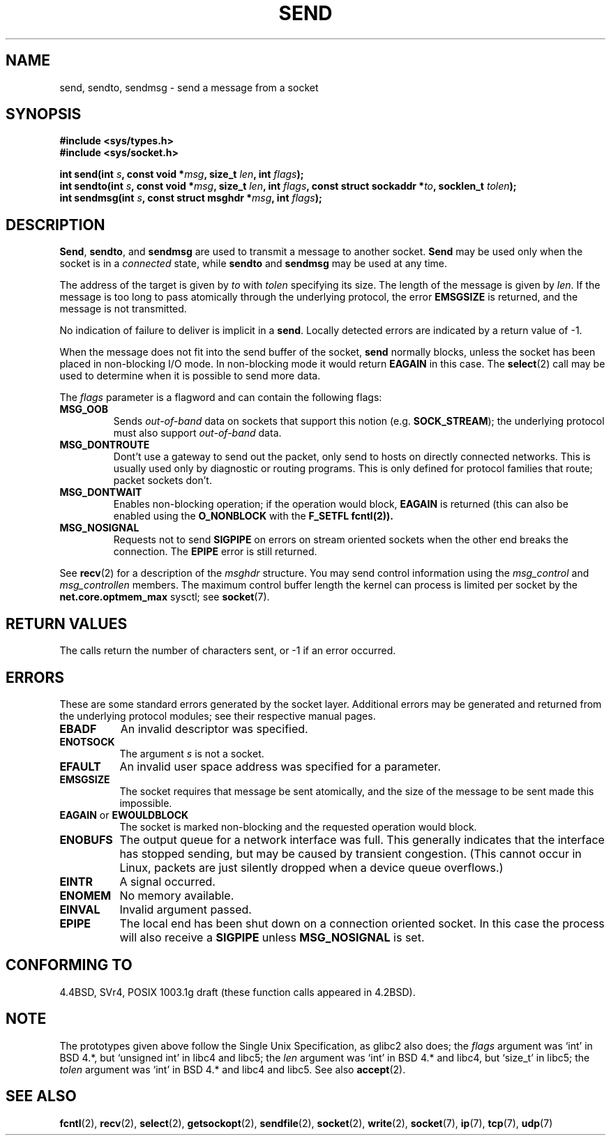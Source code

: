 .\" Copyright (c) 1983, 1991 The Regents of the University of California.
.\" All rights reserved.
.\"
.\" Redistribution and use in source and binary forms, with or without
.\" modification, are permitted provided that the following conditions
.\" are met:
.\" 1. Redistributions of source code must retain the above copyright
.\"    notice, this list of conditions and the following disclaimer.
.\" 2. Redistributions in binary form must reproduce the above copyright
.\"    notice, this list of conditions and the following disclaimer in the
.\"    documentation and/or other materials provided with the distribution.
.\" 3. All advertising materials mentioning features or use of this software
.\"    must display the following acknowledgement:
.\"	This product includes software developed by the University of
.\"	California, Berkeley and its contributors.
.\" 4. Neither the name of the University nor the names of its contributors
.\"    may be used to endorse or promote products derived from this software
.\"    without specific prior written permission.
.\"
.\" THIS SOFTWARE IS PROVIDED BY THE REGENTS AND CONTRIBUTORS ``AS IS'' AND
.\" ANY EXPRESS OR IMPLIED WARRANTIES, INCLUDING, BUT NOT LIMITED TO, THE
.\" IMPLIED WARRANTIES OF MERCHANTABILITY AND FITNESS FOR A PARTICULAR PURPOSE
.\" ARE DISCLAIMED.  IN NO EVENT SHALL THE REGENTS OR CONTRIBUTORS BE LIABLE
.\" FOR ANY DIRECT, INDIRECT, INCIDENTAL, SPECIAL, EXEMPLARY, OR CONSEQUENTIAL
.\" DAMAGES (INCLUDING, BUT NOT LIMITED TO, PROCUREMENT OF SUBSTITUTE GOODS
.\" OR SERVICES; LOSS OF USE, DATA, OR PROFITS; OR BUSINESS INTERRUPTION)
.\" HOWEVER CAUSED AND ON ANY THEORY OF LIABILITY, WHETHER IN CONTRACT, STRICT
.\" LIABILITY, OR TORT (INCLUDING NEGLIGENCE OR OTHERWISE) ARISING IN ANY WAY
.\" OUT OF THE USE OF THIS SOFTWARE, EVEN IF ADVISED OF THE POSSIBILITY OF
.\" SUCH DAMAGE.
.\"
.\"     $Id: send.2,v 1.5 1999/06/12 10:11:39 freitag Exp $
.\"
.\" Modified Sat Jul 24 01:15:33 1993 by Rik Faith <faith@cs.unc.edu>
.\" Modified Tue Oct 22 17:55:49 1996 by Eric S. Raymond <esr@thyrsus.com>
.\" Modified Oct 1998 by Andi Kleen
.\"
.TH SEND 2 "July 1999" "Linux Man Page" "Linux Programmer's Manual"
.SH NAME
send, sendto, sendmsg \- send a message from a socket
.SH SYNOPSIS
.B #include <sys/types.h>
.br
.B #include <sys/socket.h>
.sp
.BI "int send(int " s ", const void *" msg ", size_t " len ","
.BI "int " flags );
.br
.BI "int sendto(int " s ", const void *" msg ", size_t " len ","
.BI "int " flags ", const struct sockaddr *" to ", socklen_t " tolen );
.br
.BI "int sendmsg(int " s ", const struct msghdr *" msg ","
.BI "int " flags );
.SH DESCRIPTION
.BR Send ,
.BR sendto ,
and
.B sendmsg
are used to transmit a message to another socket.
.B Send
may be used only when the socket is in a 
.I connected
state, while 
.B sendto
and
.B sendmsg
may be used at any time.
.PP
The address of the target is given by
.I to
with 
.I tolen
specifying its size.  The length of the message is given by
.IR len .
If the message is too long to pass atomically through the
underlying protocol, the error
.B EMSGSIZE
is returned, and the message is not transmitted.
.PP
No indication of failure to deliver is implicit in a
.BR send .
Locally detected errors are indicated by a return value of \-1.
.PP
When the message does not fit into the send buffer of the socket,
.B send
normally blocks, unless the socket has been placed in non-blocking I/O
mode.  In non-blocking mode it would return
.B EAGAIN
in this case.
The
.BR select (2)
call may be used to determine when it is possible to send more data.
.PP
The
.I flags
parameter is a flagword and can contain the following flags:
.\" XXX document MSG_PROXY
.TP
.B MSG_OOB
Sends
.I out-of-band
data on sockets that support this notion (e.g.
.BR SOCK_STREAM );
the underlying protocol must also support
.I out-of-band
data.
.TP
.B MSG_DONTROUTE
Dont't use a gateway to send out the packet, only send to hosts on 
directly connected networks. This is usually used only 
by diagnostic or routing programs. This is only defined for protocol
families that route; packet sockets don't.
.TP
.B MSG_DONTWAIT
Enables non-blocking operation; if the operation would block,
.B EAGAIN 
is returned (this can also be enabled using the
.B O_NONBLOCK
with the
.B F_SETFL
.BR fcntl(2)).
.TP
.B MSG_NOSIGNAL
Requests not to send 
.B SIGPIPE 
on errors on stream oriented sockets when the other end breaks the
connection. The 
.B EPIPE
error is still returned.
.PP
See 
.BR recv (2)
for a description of the
.I msghdr
structure. You may send control information using the 
.I msg_control 
and 
.I msg_controllen 
members. The maximum control buffer length the kernel can process is limited
per socket by the
.B net.core.optmem_max 
sysctl; see
.BR socket (7).
.SH "RETURN VALUES"
The calls return the number of characters sent, or \-1
if an error occurred.
.SH ERRORS
These are some standard errors generated by the socket layer. Additional errors
may be generated and returned from the underlying protocol modules; see their
respective manual pages.
.TP 0.8i
.B EBADF
An invalid descriptor was specified.
.TP
.B ENOTSOCK
The argument
.I s
is not a socket.
.TP
.B EFAULT
An invalid user space address was specified for a parameter.
.TP
.B EMSGSIZE
The socket requires that message be sent atomically, and the size
of the message to be sent made this impossible.
.TP
.BR EAGAIN " or " EWOULDBLOCK
The socket is marked non-blocking and the requested operation
would block.
.TP
.B ENOBUFS
The output queue for a network interface was full.
This generally indicates that the interface has stopped sending,
but may be caused by transient congestion.
(This cannot occur in Linux, packets are just silently dropped
when a device queue overflows.)
.TP
.B EINTR
A signal occurred.
.TP
.B ENOMEM
No memory available.
.TP
.B EINVAL
Invalid argument passed. 
.TP
.B EPIPE
The local end has been shut down on a connection oriented socket.
In this case the process
will also receive a 
.B SIGPIPE 
unless 
.B MSG_NOSIGNAL 
is set.
.SH "CONFORMING TO"
4.4BSD, SVr4, POSIX 1003.1g draft (these function calls appeared in 4.2BSD).
.SH NOTE
The prototypes given above follow the Single Unix Specification,
as glibc2 also does; the
.I flags
argument was `int' in BSD 4.*, but `unsigned int' in libc4 and libc5;
the
.I len
argument was `int' in BSD 4.* and libc4, but `size_t' in libc5;
the
.I tolen
argument was `int' in BSD 4.* and libc4 and libc5.
See also
.BR accept (2).
.SH "SEE ALSO"
.BR fcntl (2),
.BR recv (2),
.BR select (2),
.BR getsockopt (2),
.BR sendfile (2),
.BR socket (2),
.BR write (2),
.BR socket (7),
.BR ip (7),
.BR tcp (7),
.BR udp (7)
